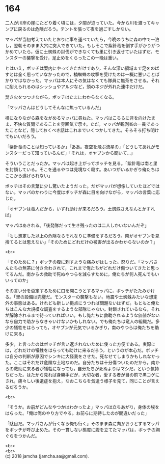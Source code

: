 #+OPTIONS: toc:nil
#+OPTIONS: \n:t

* 164

  二人が川岸の崖にたどり着く頃には，夕闇が迫っていた。今から川を渡ってキャンプに戻るのは危険だろう。テントを張って夜を過ごすしかない。

  マッパが当初考えていたとおりに事を運べていたら，今晩のうちに森の中で一泊し，翌朝そのまま大穴に突入できていた。もしそこで紫針竜を倒す手がかりがつかめていたら，仮に土蜘蛛の討伐ができなくても里に引き返せていたはずだ。モンスターの襲撃を受け，足止めをくらったこの一晩は重い。

  とはいえ，ボッチは案内にやってきただけであり，そんな深い領域まで足をのばすとは全く思っていなかったので，楠蜘蛛の攻撃を受けたのは一概に悪いことばかりではなかった。マッパは本人にその気はなくても隊員に無茶をさせる。それに耐えられるのはシッショやアルジなど，頭のネジが外れた連中だけだ。

  焚き火をつつきながら，ボッチはたまにわからなくなる。

  「マッパさんはどうしてそんなに焦っているんだ」

  横になりながら森をながめるマッパに尋ねた。マッパはこちらに背を向けたまま，不快な質問であることを雰囲気で示す。ただ，マッパが観測省の一員であったことなど，隠しておくべき話はこれまでいくつかしてきた。そろそろ打ち明けてもいいだろう。

  「紫針竜のことは知っているか」「ああ。夜空を飛ぶ流星の」「どうしてあれがモンスターだって知っているんだ」「それは，オヤブンから聞いて…」

  そういうことだったか。マッパは起き上がってボッチを見る。「紫針竜は南と里を封鎖している。そこを通るやつは見境なく殺す。あいつがいるかぎり俺たちはここから逃げられない」

  ボッチはその言葉に少し驚いたようだった。だがマッパが想像していたほどではない。マッパのかわりに今度はボッチが森に目を向けながら，マッパの言葉に応じた。

  「オヤブンは竜人だから，いずれ助けが来るだろう。土蜘蛛さえなんとかすれば」

  マッパはあきれる。「後発隊だって生き残ったのは二人しかいないんだぞ」

  「もし想定した以上の危険ならそれなりに準備をするだろう。南がオヤブンを見捨てるとは思えない」「そのためにどれだけの被害が出るかわからないのか？」

  <br>

  「そのために？」ボッチの腹に刺すような痛みがはしった。怒りだ。「マッパさんたちの無茶に付き合わされて，これまで俺たちがどれだけ傷ついてきたと思ってるんだ。南からの救助で死ぬやつらを減らすために，俺たちが何人死んでもいいってのか」

  その言い分を否定するために口を開こうとするマッパに，ボッチがたたみかける。「里の設備は完璧だ。モンスターの襲撃もない。地震や土蜘蛛みたいな想定外の事態はある。けれども新しい拠点にうつれば問題ないはずだ。もともと俺たちはこんな大規模な調査をするような部隊じゃない。封鎖されているなら，それが解除されるまで待っていればいい。もし俺たちに救助されるような価値がないなら自力で助からなきゃいけないかもしれない。でも俺たちは竜人の組織だ。多少の犠牲をはらっても，オヤブンが元気でいるかぎり，南のやつらは俺たちを助けに来る」

  多少，と言ったのはボッチが言い返されないために使った方便である。実際には，どれだけの犠牲をはらっても助けに来るだろう，というのが本心だ。ボッチは自分の判断が原因でシンキに大怪我をさせた。死なせてしまうかもしれなかった。ここはそれだけ危険な土地なのだ。自分たちは十分傷ついたのだから，南からの救助に来る者が犠牲になっても，自分たちが死ぬよりはマシだ，という気持ちだった。はたから見れば身勝手だが，大切な者，愛する者が目の前で黒コゲにされ，痛々しい後遺症を抱え，なおこちらを気遣う様子を見て，同じことが言えるだろうか。

  <br>

  「そうか。お前がどんなやつかはわかったよ」マッパは立ちあがり，身体の埃をはらった。「俺は俺のやり方でやる。お前らに期待したのが間違いだった」

  「駄目だ。マッパさんが行くなら俺も行く」そのまま森に向かおうとするマッパをボッチが呼び止めた。その一貫しない態度に腹を立てたマッパは，ボッチの胸ぐらをつかんだ。

  <br>
  <br>
  (c) 2018 jamcha (jamcha.aa@gmail.com).

  [[http://creativecommons.org/licenses/by-nc-sa/4.0/deed][file:http://i.creativecommons.org/l/by-nc-sa/4.0/88x31.png]]

